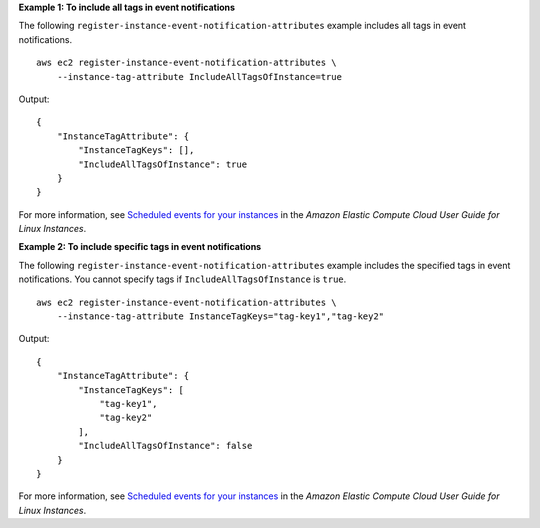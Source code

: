 **Example 1: To include all tags in event notifications**

The following ``register-instance-event-notification-attributes`` example includes all tags in event notifications. ::

    aws ec2 register-instance-event-notification-attributes \
        --instance-tag-attribute IncludeAllTagsOfInstance=true

Output::

    {
        "InstanceTagAttribute": {
            "InstanceTagKeys": [],
            "IncludeAllTagsOfInstance": true
        }
    }

For more information, see `Scheduled events for your instances <https://docs.aws.amazon.com/AWSEC2/latest/UserGuide/monitoring-instances-status-check_sched.html>`__ in the *Amazon Elastic Compute Cloud User Guide for Linux Instances*.

**Example 2: To include specific tags in event notifications**

The following ``register-instance-event-notification-attributes`` example includes the specified tags in event notifications. You cannot specify tags if ``IncludeAllTagsOfInstance`` is ``true``. ::

    aws ec2 register-instance-event-notification-attributes \
        --instance-tag-attribute InstanceTagKeys="tag-key1","tag-key2"

Output::

    {
        "InstanceTagAttribute": {
            "InstanceTagKeys": [
                "tag-key1",
                "tag-key2"
            ],
            "IncludeAllTagsOfInstance": false
        }
    }

For more information, see `Scheduled events for your instances <https://docs.aws.amazon.com/AWSEC2/latest/UserGuide/monitoring-instances-status-check_sched.html>`__ in the *Amazon Elastic Compute Cloud User Guide for Linux Instances*.